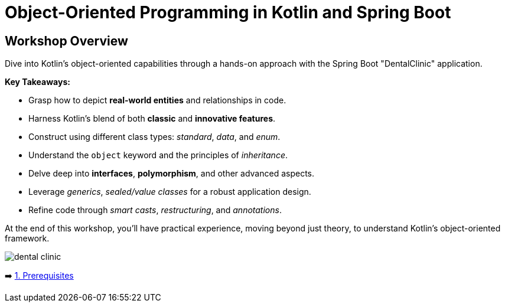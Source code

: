 = Object-Oriented Programming in Kotlin and Spring Boot

== Workshop Overview

Dive into Kotlin's object-oriented capabilities through a hands-on approach with the Spring Boot "DentalClinic" application.

*Key Takeaways:*

- Grasp how to depict *real-world entities* and relationships in code.
- Harness Kotlin’s blend of both *classic* and *innovative features*.
- Construct using different class types: _standard_, _data_, and _enum_.
- Understand the `object` keyword and the principles of _inheritance_.
- Delve deep into *interfaces*, *polymorphism*, and other advanced aspects.
- Leverage _generics_, _sealed/value classes_ for a robust application design.
- Refine code through _smart casts_, _restructuring_, and _annotations_.

At the end of this workshop, you'll have practical experience, moving beyond just theory, to  understand Kotlin's  object-oriented framework.


image::instructions/images/dentist.jpeg[dental clinic]

➡️ link:./instructions/1-prerequisites.adoc[1. Prerequisites]
